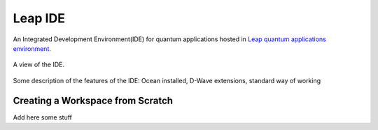 ========
Leap IDE
========

An Integrated Development Environment(IDE) for quantum applications hosted in
`Leap quantum applications environment <https://cloud.dwavesys.com/leap>`_.

.. figure:: _images/tmp.png
  :align: center
  :figclass: align-center
  :scale: 35%

  A view of the IDE.


Some description of the features of the IDE: Ocean installed, D-Wave extensions, standard way of working

Creating a Workspace from Scratch
---------------------------------

Add here some stuff
